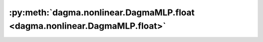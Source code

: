 :py:meth:`dagma.nonlinear.DagmaMLP.float <dagma.nonlinear.DagmaMLP.float>`
==========================================================================
.. _dagma.nonlinear.DagmaMLP.float:
.. py:method:: float() -> T

   Casts all floating point parameters and buffers to ``float`` datatype.

   .. note::
       This method modifies the module in-place.

   :returns: self
   :rtype: Module

